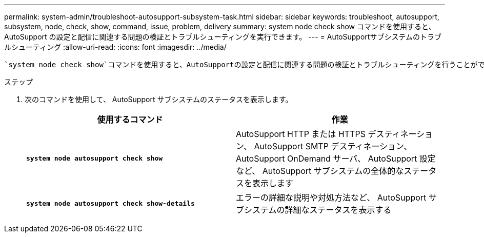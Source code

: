 ---
permalink: system-admin/troubleshoot-autosupport-subsystem-task.html 
sidebar: sidebar 
keywords: troubleshoot, autosupport, subsystem, node, check, show, command, issue, problem, delivery 
summary: system node check show コマンドを使用すると、 AutoSupport の設定と配信に関連する問題の検証とトラブルシューティングを実行できます。 
---
= AutoSupportサブシステムのトラブルシューティング
:allow-uri-read: 
:icons: font
:imagesdir: ../media/


[role="lead"]
 `system node check show`コマンドを使用すると、AutoSupportの設定と配信に関連する問題の検証とトラブルシューティングを行うことができます。

.ステップ
. 次のコマンドを使用して、 AutoSupport サブシステムのステータスを表示します。
+
|===
| 使用するコマンド | 作業 


 a| 
`*system node autosupport check show*`
 a| 
AutoSupport HTTP または HTTPS デスティネーション、 AutoSupport SMTP デスティネーション、 AutoSupport OnDemand サーバ、 AutoSupport 設定など、 AutoSupport サブシステムの全体的なステータスを表示します



 a| 
`*system node autosupport check show-details*`
 a| 
エラーの詳細な説明や対処方法など、 AutoSupport サブシステムの詳細なステータスを表示する

|===


